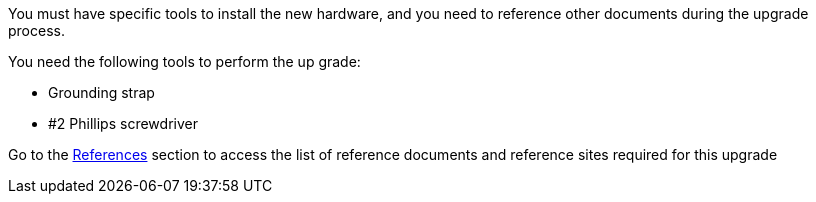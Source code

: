 You must have specific tools to install the new hardware, and you need to reference other documents during the upgrade process.

You need the following tools to perform the up grade:

* Grounding strap
* #2 Phillips screwdriver

Go to the link:other_references.html[References] section to access the list of reference documents and reference sites required for this upgrade
